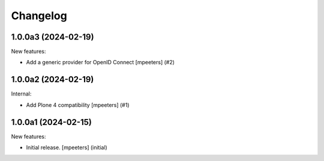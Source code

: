 Changelog
=========

.. You should *NOT* be adding new change log entries to this file.
   You should create a file in the news directory instead.
   For helpful instructions, please see:
   https://github.com/plone/plone.releaser/blob/master/ADD-A-NEWS-ITEM.rst

.. towncrier release notes start

1.0.0a3 (2024-02-19)
--------------------

New features:


- Add a generic provider for OpenID Connect
  [mpeeters] (#2)


1.0.0a2 (2024-02-19)
--------------------

Internal:


- Add Plone 4 compatibility
  [mpeeters] (#1)


1.0.0a1 (2024-02-15)
--------------------

New features:


- Initial release.
  [mpeeters] (initial)

